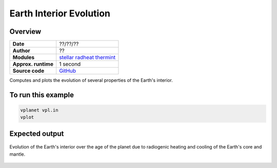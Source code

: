 Earth Interior Evolution
========================

Overview
--------

===================   ============
**Date**              ??/??/??
**Author**            ??
**Modules**           `stellar <../src/stellar.html>`_
                      `radheat <../src/radheat.html>`_
                      `thermint <../src/thermint.html>`_
**Approx. runtime**   1 second
**Source code**       `GitHub <https://github.com/VirtualPlanetaryLaboratory/vplanet-private/tree/master/examples/earth_interior>`_
===================   ============

Computes and plots the evolution of several properties of the Earth's interior.

.. todo::

    **@RoryBarnes:** Verify the author and date for the
    *earth interior evolution* example and provide some
    more details in the README.

To run this example
-------------------

.. code-block:: bash

    vplanet vpl.in
    vplot

Expected output
---------------

.. figure:: earth_interior.png
   :width: 600px
   :align: center

   Evolution of the Earth's interior over the age of the planet due to radiogenic heating and
   cooling of the Earth's core and mantle.
